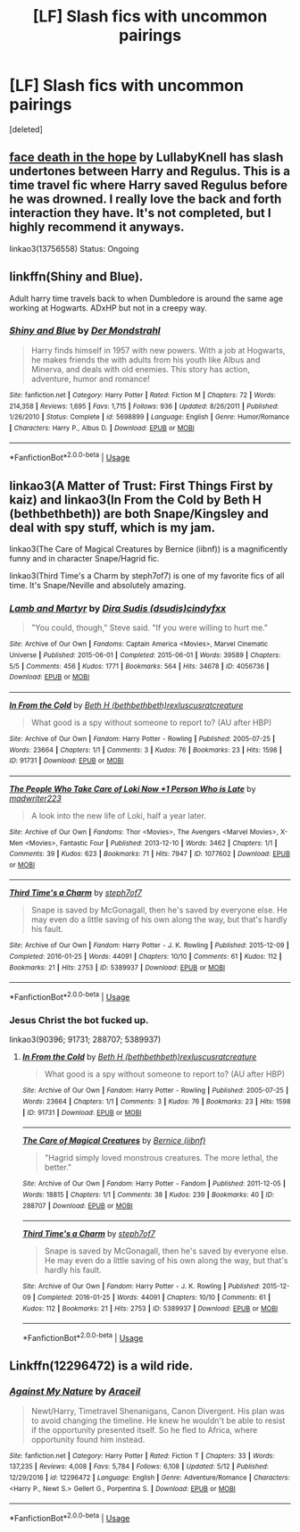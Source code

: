 #+TITLE: [LF] Slash fics with uncommon pairings

* [LF] Slash fics with uncommon pairings
:PROPERTIES:
:Score: 3
:DateUnix: 1531090804.0
:DateShort: 2018-Jul-09
:FlairText: Request
:END:
[deleted]


** [[https://archiveofourown.org/works/5986366/chapters/13756558][face death in the hope]] by LullabyKnell has slash undertones between Harry and Regulus. This is a time travel fic where Harry saved Regulus before he was drowned. I really love the back and forth interaction they have. It's not completed, but I highly recommend it anyways.

linkao3(13756558) Status: Ongoing
:PROPERTIES:
:Author: FairyRave
:Score: 5
:DateUnix: 1531096129.0
:DateShort: 2018-Jul-09
:END:


** linkffn(Shiny and Blue).

Adult harry time travels back to when Dumbledore is around the same age working at Hogwarts. ADxHP but not in a creepy way.
:PROPERTIES:
:Author: elizabater
:Score: 3
:DateUnix: 1531100830.0
:DateShort: 2018-Jul-09
:END:

*** [[https://www.fanfiction.net/s/5698899/1/][*/Shiny and Blue/*]] by [[https://www.fanfiction.net/u/1982067/Der-Mondstrahl][/Der Mondstrahl/]]

#+begin_quote
  Harry finds himself in 1957 with new powers. With a job at Hogwarts, he makes friends the with adults from his youth like Albus and Minerva, and deals with old enemies. This story has action, adventure, humor and romance!
#+end_quote

^{/Site/:} ^{fanfiction.net} ^{*|*} ^{/Category/:} ^{Harry} ^{Potter} ^{*|*} ^{/Rated/:} ^{Fiction} ^{M} ^{*|*} ^{/Chapters/:} ^{72} ^{*|*} ^{/Words/:} ^{214,358} ^{*|*} ^{/Reviews/:} ^{1,695} ^{*|*} ^{/Favs/:} ^{1,715} ^{*|*} ^{/Follows/:} ^{936} ^{*|*} ^{/Updated/:} ^{8/26/2011} ^{*|*} ^{/Published/:} ^{1/26/2010} ^{*|*} ^{/Status/:} ^{Complete} ^{*|*} ^{/id/:} ^{5698899} ^{*|*} ^{/Language/:} ^{English} ^{*|*} ^{/Genre/:} ^{Humor/Romance} ^{*|*} ^{/Characters/:} ^{Harry} ^{P.,} ^{Albus} ^{D.} ^{*|*} ^{/Download/:} ^{[[http://www.ff2ebook.com/old/ffn-bot/index.php?id=5698899&source=ff&filetype=epub][EPUB]]} ^{or} ^{[[http://www.ff2ebook.com/old/ffn-bot/index.php?id=5698899&source=ff&filetype=mobi][MOBI]]}

--------------

*FanfictionBot*^{2.0.0-beta} | [[https://github.com/tusing/reddit-ffn-bot/wiki/Usage][Usage]]
:PROPERTIES:
:Author: FanfictionBot
:Score: 2
:DateUnix: 1531100848.0
:DateShort: 2018-Jul-09
:END:


** linkao3(A Matter of Trust: First Things First by kaiz) and linkao3(In From the Cold by Beth H (bethbethbeth)) are both Snape/Kingsley and deal with spy stuff, which is my jam.

linkao3(The Care of Magical Creatures by Bernice (iibnf)) is a magnificently funny and in character Snape/Hagrid fic.

linkao3(Third Time's a Charm by steph7of7) is one of my favorite fics of all time. It's Snape/Neville and absolutely amazing.
:PROPERTIES:
:Author: urcool91
:Score: 1
:DateUnix: 1531111247.0
:DateShort: 2018-Jul-09
:END:

*** [[https://archiveofourown.org/works/4056736][*/Lamb and Martyr/*]] by [[https://www.archiveofourown.org/users/dsudis/pseuds/Dira%20Sudis/users/cindyfxx/pseuds/cindyfxx][/Dira Sudis (dsudis)cindyfxx/]]

#+begin_quote
  "You could, though," Steve said. "If you were willing to hurt me."
#+end_quote

^{/Site/:} ^{Archive} ^{of} ^{Our} ^{Own} ^{*|*} ^{/Fandoms/:} ^{Captain} ^{America} ^{<Movies>,} ^{Marvel} ^{Cinematic} ^{Universe} ^{*|*} ^{/Published/:} ^{2015-06-01} ^{*|*} ^{/Completed/:} ^{2015-06-01} ^{*|*} ^{/Words/:} ^{39589} ^{*|*} ^{/Chapters/:} ^{5/5} ^{*|*} ^{/Comments/:} ^{456} ^{*|*} ^{/Kudos/:} ^{1771} ^{*|*} ^{/Bookmarks/:} ^{564} ^{*|*} ^{/Hits/:} ^{34678} ^{*|*} ^{/ID/:} ^{4056736} ^{*|*} ^{/Download/:} ^{[[https://archiveofourown.org/downloads/Di/Dira%20Sudis/4056736/Lamb%20and%20Martyr.epub?updated_at=1435676570][EPUB]]} ^{or} ^{[[https://archiveofourown.org/downloads/Di/Dira%20Sudis/4056736/Lamb%20and%20Martyr.mobi?updated_at=1435676570][MOBI]]}

--------------

[[https://archiveofourown.org/works/91731][*/In From the Cold/*]] by [[https://www.archiveofourown.org/users/bethbethbeth/pseuds/Beth%20H/users/rexluscus/pseuds/rexluscus/users/ratcreature/pseuds/ratcreature][/Beth H (bethbethbeth)rexluscusratcreature/]]

#+begin_quote
  What good is a spy without someone to report to? (AU after HBP)
#+end_quote

^{/Site/:} ^{Archive} ^{of} ^{Our} ^{Own} ^{*|*} ^{/Fandom/:} ^{Harry} ^{Potter} ^{-} ^{Rowling} ^{*|*} ^{/Published/:} ^{2005-07-25} ^{*|*} ^{/Words/:} ^{23664} ^{*|*} ^{/Chapters/:} ^{1/1} ^{*|*} ^{/Comments/:} ^{3} ^{*|*} ^{/Kudos/:} ^{76} ^{*|*} ^{/Bookmarks/:} ^{23} ^{*|*} ^{/Hits/:} ^{1598} ^{*|*} ^{/ID/:} ^{91731} ^{*|*} ^{/Download/:} ^{[[https://archiveofourown.org/downloads/Be/Beth%20H/91731/In%20From%20the%20Cold.epub?updated_at=1387503382][EPUB]]} ^{or} ^{[[https://archiveofourown.org/downloads/Be/Beth%20H/91731/In%20From%20the%20Cold.mobi?updated_at=1387503382][MOBI]]}

--------------

[[https://archiveofourown.org/works/1077602][*/The People Who Take Care of Loki Now +1 Person Who is Late/*]] by [[https://www.archiveofourown.org/users/madwriter223/pseuds/madwriter223][/madwriter223/]]

#+begin_quote
  A look into the new life of Loki, half a year later.
#+end_quote

^{/Site/:} ^{Archive} ^{of} ^{Our} ^{Own} ^{*|*} ^{/Fandoms/:} ^{Thor} ^{<Movies>,} ^{The} ^{Avengers} ^{<Marvel} ^{Movies>,} ^{X-Men} ^{<Movies>,} ^{Fantastic} ^{Four} ^{*|*} ^{/Published/:} ^{2013-12-10} ^{*|*} ^{/Words/:} ^{3462} ^{*|*} ^{/Chapters/:} ^{1/1} ^{*|*} ^{/Comments/:} ^{39} ^{*|*} ^{/Kudos/:} ^{623} ^{*|*} ^{/Bookmarks/:} ^{71} ^{*|*} ^{/Hits/:} ^{7947} ^{*|*} ^{/ID/:} ^{1077602} ^{*|*} ^{/Download/:} ^{[[https://archiveofourown.org/downloads/ma/madwriter223/1077602/The%20People%20Who%20Take%20Care.epub?updated_at=1387613962][EPUB]]} ^{or} ^{[[https://archiveofourown.org/downloads/ma/madwriter223/1077602/The%20People%20Who%20Take%20Care.mobi?updated_at=1387613962][MOBI]]}

--------------

[[https://archiveofourown.org/works/5389937][*/Third Time's a Charm/*]] by [[https://www.archiveofourown.org/users/steph7of7/pseuds/steph7of7][/steph7of7/]]

#+begin_quote
  Snape is saved by McGonagall, then he's saved by everyone else. He may even do a little saving of his own along the way, but that's hardly his fault.
#+end_quote

^{/Site/:} ^{Archive} ^{of} ^{Our} ^{Own} ^{*|*} ^{/Fandom/:} ^{Harry} ^{Potter} ^{-} ^{J.} ^{K.} ^{Rowling} ^{*|*} ^{/Published/:} ^{2015-12-09} ^{*|*} ^{/Completed/:} ^{2016-01-25} ^{*|*} ^{/Words/:} ^{44091} ^{*|*} ^{/Chapters/:} ^{10/10} ^{*|*} ^{/Comments/:} ^{61} ^{*|*} ^{/Kudos/:} ^{112} ^{*|*} ^{/Bookmarks/:} ^{21} ^{*|*} ^{/Hits/:} ^{2753} ^{*|*} ^{/ID/:} ^{5389937} ^{*|*} ^{/Download/:} ^{[[https://archiveofourown.org/downloads/st/steph7of7/5389937/Third%20Times%20a%20Charm.epub?updated_at=1454350581][EPUB]]} ^{or} ^{[[https://archiveofourown.org/downloads/st/steph7of7/5389937/Third%20Times%20a%20Charm.mobi?updated_at=1454350581][MOBI]]}

--------------

*FanfictionBot*^{2.0.0-beta} | [[https://github.com/tusing/reddit-ffn-bot/wiki/Usage][Usage]]
:PROPERTIES:
:Author: FanfictionBot
:Score: 2
:DateUnix: 1531111317.0
:DateShort: 2018-Jul-09
:END:


*** Jesus Christ the bot fucked up.

linkao3(90396; 91731; 288707; 5389937)
:PROPERTIES:
:Author: urcool91
:Score: 2
:DateUnix: 1531112541.0
:DateShort: 2018-Jul-09
:END:

**** [[https://archiveofourown.org/works/91731][*/In From the Cold/*]] by [[https://www.archiveofourown.org/users/bethbethbeth/pseuds/Beth%20H/users/rexluscus/pseuds/rexluscus/users/ratcreature/pseuds/ratcreature][/Beth H (bethbethbeth)rexluscusratcreature/]]

#+begin_quote
  What good is a spy without someone to report to? (AU after HBP)
#+end_quote

^{/Site/:} ^{Archive} ^{of} ^{Our} ^{Own} ^{*|*} ^{/Fandom/:} ^{Harry} ^{Potter} ^{-} ^{Rowling} ^{*|*} ^{/Published/:} ^{2005-07-25} ^{*|*} ^{/Words/:} ^{23664} ^{*|*} ^{/Chapters/:} ^{1/1} ^{*|*} ^{/Comments/:} ^{3} ^{*|*} ^{/Kudos/:} ^{76} ^{*|*} ^{/Bookmarks/:} ^{23} ^{*|*} ^{/Hits/:} ^{1598} ^{*|*} ^{/ID/:} ^{91731} ^{*|*} ^{/Download/:} ^{[[https://archiveofourown.org/downloads/Be/Beth%20H/91731/In%20From%20the%20Cold.epub?updated_at=1387503382][EPUB]]} ^{or} ^{[[https://archiveofourown.org/downloads/Be/Beth%20H/91731/In%20From%20the%20Cold.mobi?updated_at=1387503382][MOBI]]}

--------------

[[https://archiveofourown.org/works/288707][*/The Care of Magical Creatures/*]] by [[https://www.archiveofourown.org/users/iibnf/pseuds/Bernice][/Bernice (iibnf)/]]

#+begin_quote
  "Hagrid simply loved monstrous creatures. The more lethal, the better."
#+end_quote

^{/Site/:} ^{Archive} ^{of} ^{Our} ^{Own} ^{*|*} ^{/Fandom/:} ^{Harry} ^{Potter} ^{-} ^{Fandom} ^{*|*} ^{/Published/:} ^{2011-12-05} ^{*|*} ^{/Words/:} ^{18815} ^{*|*} ^{/Chapters/:} ^{1/1} ^{*|*} ^{/Comments/:} ^{38} ^{*|*} ^{/Kudos/:} ^{239} ^{*|*} ^{/Bookmarks/:} ^{40} ^{*|*} ^{/ID/:} ^{288707} ^{*|*} ^{/Download/:} ^{[[https://archiveofourown.org/downloads/Be/Bernice/288707/The%20Care%20of%20Magical%20Creatures.epub?updated_at=1501945015][EPUB]]} ^{or} ^{[[https://archiveofourown.org/downloads/Be/Bernice/288707/The%20Care%20of%20Magical%20Creatures.mobi?updated_at=1501945015][MOBI]]}

--------------

[[https://archiveofourown.org/works/5389937][*/Third Time's a Charm/*]] by [[https://www.archiveofourown.org/users/steph7of7/pseuds/steph7of7][/steph7of7/]]

#+begin_quote
  Snape is saved by McGonagall, then he's saved by everyone else. He may even do a little saving of his own along the way, but that's hardly his fault.
#+end_quote

^{/Site/:} ^{Archive} ^{of} ^{Our} ^{Own} ^{*|*} ^{/Fandom/:} ^{Harry} ^{Potter} ^{-} ^{J.} ^{K.} ^{Rowling} ^{*|*} ^{/Published/:} ^{2015-12-09} ^{*|*} ^{/Completed/:} ^{2016-01-25} ^{*|*} ^{/Words/:} ^{44091} ^{*|*} ^{/Chapters/:} ^{10/10} ^{*|*} ^{/Comments/:} ^{61} ^{*|*} ^{/Kudos/:} ^{112} ^{*|*} ^{/Bookmarks/:} ^{21} ^{*|*} ^{/Hits/:} ^{2753} ^{*|*} ^{/ID/:} ^{5389937} ^{*|*} ^{/Download/:} ^{[[https://archiveofourown.org/downloads/st/steph7of7/5389937/Third%20Times%20a%20Charm.epub?updated_at=1454350581][EPUB]]} ^{or} ^{[[https://archiveofourown.org/downloads/st/steph7of7/5389937/Third%20Times%20a%20Charm.mobi?updated_at=1454350581][MOBI]]}

--------------

*FanfictionBot*^{2.0.0-beta} | [[https://github.com/tusing/reddit-ffn-bot/wiki/Usage][Usage]]
:PROPERTIES:
:Author: FanfictionBot
:Score: 1
:DateUnix: 1531112570.0
:DateShort: 2018-Jul-09
:END:


** Linkffn(12296472) is a wild ride.
:PROPERTIES:
:Author: bupomo
:Score: 1
:DateUnix: 1531113589.0
:DateShort: 2018-Jul-09
:END:

*** [[https://www.fanfiction.net/s/12296472/1/][*/Against My Nature/*]] by [[https://www.fanfiction.net/u/241121/Araceil][/Araceil/]]

#+begin_quote
  Newt/Harry, Timetravel Shenanigans, Canon Divergent. His plan was to avoid changing the timeline. He knew he wouldn't be able to resist if the opportunity presented itself. So he fled to Africa, where opportunity found him instead.
#+end_quote

^{/Site/:} ^{fanfiction.net} ^{*|*} ^{/Category/:} ^{Harry} ^{Potter} ^{*|*} ^{/Rated/:} ^{Fiction} ^{T} ^{*|*} ^{/Chapters/:} ^{33} ^{*|*} ^{/Words/:} ^{137,235} ^{*|*} ^{/Reviews/:} ^{4,008} ^{*|*} ^{/Favs/:} ^{5,784} ^{*|*} ^{/Follows/:} ^{6,108} ^{*|*} ^{/Updated/:} ^{5/12} ^{*|*} ^{/Published/:} ^{12/29/2016} ^{*|*} ^{/id/:} ^{12296472} ^{*|*} ^{/Language/:} ^{English} ^{*|*} ^{/Genre/:} ^{Adventure/Romance} ^{*|*} ^{/Characters/:} ^{<Harry} ^{P.,} ^{Newt} ^{S.>} ^{Gellert} ^{G.,} ^{Porpentina} ^{S.} ^{*|*} ^{/Download/:} ^{[[http://www.ff2ebook.com/old/ffn-bot/index.php?id=12296472&source=ff&filetype=epub][EPUB]]} ^{or} ^{[[http://www.ff2ebook.com/old/ffn-bot/index.php?id=12296472&source=ff&filetype=mobi][MOBI]]}

--------------

*FanfictionBot*^{2.0.0-beta} | [[https://github.com/tusing/reddit-ffn-bot/wiki/Usage][Usage]]
:PROPERTIES:
:Author: FanfictionBot
:Score: 1
:DateUnix: 1531113609.0
:DateShort: 2018-Jul-09
:END:
